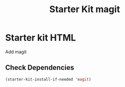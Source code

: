 #+TITLE: Starter Kit magit
#+OPTIONS: toc:nil num:nil ^:nil

* Starter kit HTML

Add magit

** Check Dependencies

#+begin_src emacs-lisp
 (starter-kit-install-if-needed 'magit)
#+end_src
